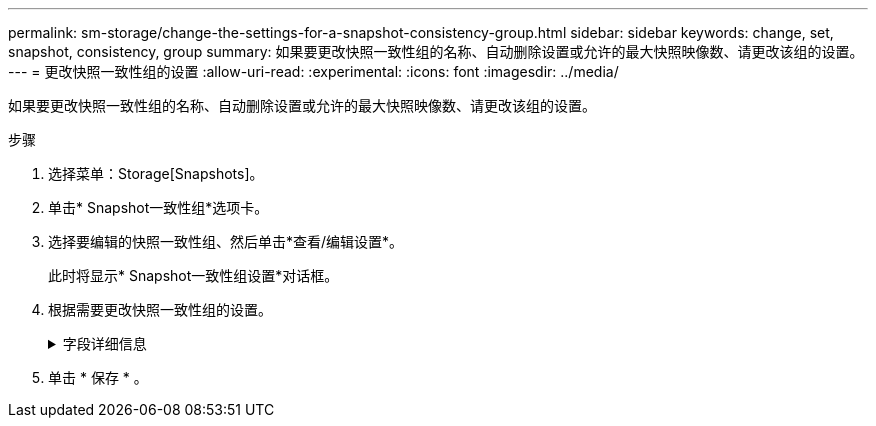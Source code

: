 ---
permalink: sm-storage/change-the-settings-for-a-snapshot-consistency-group.html 
sidebar: sidebar 
keywords: change, set, snapshot, consistency, group 
summary: 如果要更改快照一致性组的名称、自动删除设置或允许的最大快照映像数、请更改该组的设置。 
---
= 更改快照一致性组的设置
:allow-uri-read: 
:experimental: 
:icons: font
:imagesdir: ../media/


[role="lead"]
如果要更改快照一致性组的名称、自动删除设置或允许的最大快照映像数、请更改该组的设置。

.步骤
. 选择菜单：Storage[Snapshots]。
. 单击* Snapshot一致性组*选项卡。
. 选择要编辑的快照一致性组、然后单击*查看/编辑设置*。
+
此时将显示* Snapshot一致性组设置*对话框。

. 根据需要更改快照一致性组的设置。
+
.字段详细信息
[%collapsible]
====
[cols="2*"]
|===
| 正在设置 ... | Description 


 a| 
* Snapshot一致性组设置*



 a| 
Name
 a| 
您可以更改快照一致性组的名称。



 a| 
自动删除
 a| 
如果要在指定限制后自动删除快照映像、请保持选中此复选框；使用spinner框更改此限制。如果清除此复选框、则在创建32个映像后将停止创建快照映像。



 a| 
Snapshot映像限制
 a| 
您可以更改快照组允许的最大快照映像数。



 a| 
Snapshot计划
 a| 
此字段指示计划是否与快照一致性组关联。



 a| 
*关联对象*



 a| 
成员卷
 a| 
您可以查看与快照一致性组关联的成员卷数量。

|===
====
. 单击 * 保存 * 。

